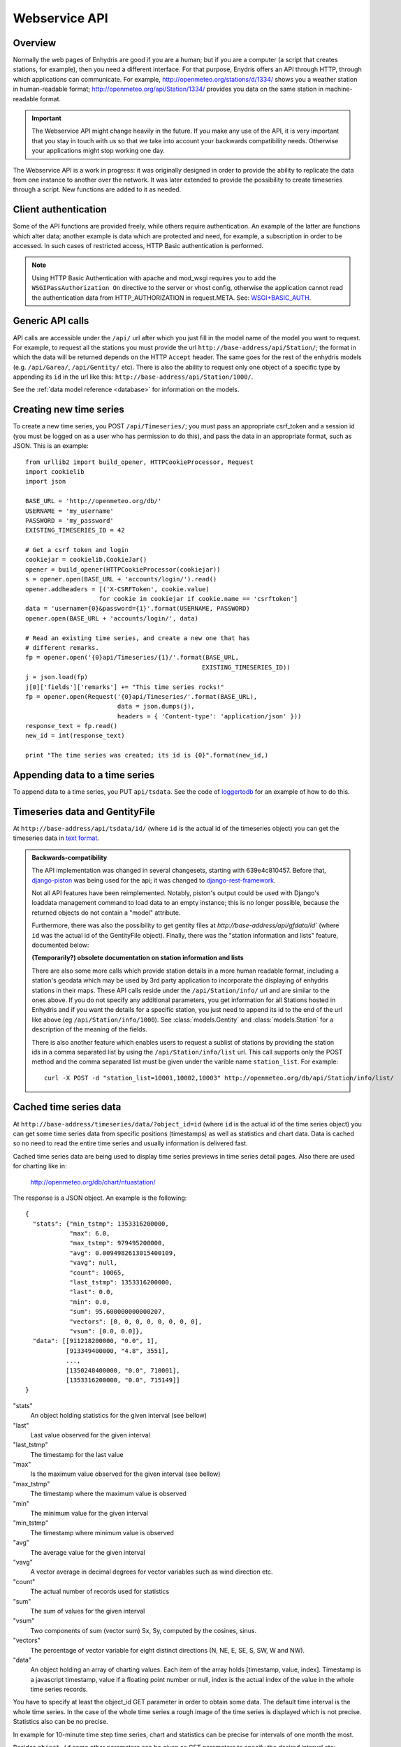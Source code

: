 .. _webservice-api:

==============
Webservice API
==============

Overview
========

Normally the web pages of Enhydris are good if you are a human; but if
you are a computer (a script that creates stations, for example), then
you need a different interface. For that purpose, Enydris offers an
API through HTTP, through which applications can communicate. For
example, http://openmeteo.org/stations/d/1334/ shows you a weather
station in human-readable format;
http://openmeteo.org/api/Station/1334/ provides you data on the
same station in machine-readable format.

.. admonition:: Important

   The Webservice API might change heavily in the future. If you make
   any use of the API, it is very important that you stay in touch
   with us so that we take into account your backwards compatibility
   needs. Otherwise your applications might stop working one day.

The Webservice API is a work in progress: it was originally designed
in order to provide the ability to replicate the data from one
instance to another over the network. It was later extended to provide
the possibility to create timeseries through a script. New functions
are added to it as needed.

Client authentication
=====================

Some of the API functions are provided freely, while others require
authentication. An example of the latter are functions which alter
data; another example is data which are protected and need, for
example, a subscription in order to be accessed. In such cases of
restricted access, HTTP Basic authentication is performed.

.. Note:: 

   Using HTTP Basic Authentication with apache and
   mod_wsgi requires you to add the ``WSGIPassAuthorization On``
   directive to the server or vhost config, otherwise the application
   cannot read the authentication data from HTTP_AUTHORIZATION in
   request.META.  See: `WSGI+BASIC_AUTH`_.  

   .. _WSGI+BASIC_AUTH: http://code.google.com/p/modwsgi/wiki/ConfigurationDirectives#WSGIPassAuthorization.

Generic API calls 
=================

API calls are accessible under the ``/api/`` url after which you just fill in
the model name of the model you want to request. For example, to request all
the stations you must provide the url ``http://base-address/api/Station/``; the
format in which the data will be returned depends on the HTTP ``Accept``
header. The same goes for the rest of the enhydris models (e.g.
``/api/Garea/``, ``/api/Gentity/`` etc). There is also the ability to request
only one object of a specific type by appending its ``id`` in the url like
this: ``http://base-address/api/Station/1000/``. 

See the :ref:`data model reference <database>` for information on the
models.

Creating new time series
========================

To create a new time series, you POST ``/api/Timeseries/``; you must
pass an appropriate csrf_token and a session id (you must be logged on
as a user who has permission to do this), and pass the data in an
appropriate format, such as JSON. This is an example::

    from urllib2 import build_opener, HTTPCookieProcessor, Request
    import cookielib
    import json

    BASE_URL = 'http://openmeteo.org/db/'
    USERNAME = 'my_username'
    PASSWORD = 'my_password'
    EXISTING_TIMESERIES_ID = 42

    # Get a csrf token and login
    cookiejar = cookielib.CookieJar()
    opener = build_opener(HTTPCookieProcessor(cookiejar))
    s = opener.open(BASE_URL + 'accounts/login/').read()
    opener.addheaders = [('X-CSRFToken', cookie.value)
                        for cookie in cookiejar if cookie.name == 'csrftoken']
    data = 'username={0}&password={1}'.format(USERNAME, PASSWORD)
    opener.open(BASE_URL + 'accounts/login/', data)

    # Read an existing time series, and create a new one that has
    # different remarks.
    fp = opener.open('{0}api/Timeseries/{1}/'.format(BASE_URL,
                                                    EXISTING_TIMESERIES_ID))
    j = json.load(fp)
    j[0]['fields']['remarks'] += "This time series rocks!"
    fp = opener.open(Request('{0}api/Timeseries/'.format(BASE_URL),
                             data = json.dumps(j),
                             headers = { 'Content-type': 'application/json' }))
    response_text = fp.read()
    new_id = int(response_text)

    print "The time series was created; its id is {0}".format(new_id,)


Appending data to a time series
===============================

To append data to a time series, you PUT ``api/tsdata``. See the code
of loggertodb_ for an example of how to do this.

.. _loggertodb: ../../pthelma/loggertodb

Timeseries data and GentityFile
===============================

At ``http://base-address/api/tsdata/id/`` (where ``id`` is the actual
id of the timeseries object) you can get the timeseries data in
`text format`_.

.. _text format: http://pthelma.readthedocs.org/en/latest/timeseries.html#text-format

.. admonition:: Backwards-compatibility

   The API implementation was changed in several changesets, starting
   with 639e4c810457. Before that, django-piston_ was being used for
   the api; it was changed to django-rest-framework_.

   Not all API features have been reimplemented.  Notably, piston's
   output could be used with Django's loaddata management command to
   load data to an empty instance; this is no longer possible, because
   the returned objects do not contain a "model" attribute.

   .. _django-piston: https://bitbucket.org/jespern/django-piston/
   .. _django-rest-framework: http://django-rest-framework.org/

   Furthermore, there was also the possibility to get gentity files at
   `http://base-address/api/gfdata/id`` (where ``id`` was the actual
   id of the GentityFile object). Finally, there was the "station
   information and lists" feature, documented below:

   **(Temporarily?) obsolete documentation on station information and lists**

   There are also some more calls which provide station details in a more
   human readable format, including a station's geodata which may be used
   by 3rd party application to incorporate the displaying of enhydris
   stations in their maps. These API calls reside under the
   ``/api/Station/info/`` url and are similar to the ones above. If you
   do not specify any additional parameters, you get information for all
   Stations hosted in Enhydris and if you want the details for a specific
   station, you just need to append its id to the end of the url like
   above (eg ``/api/Station/info/1000``).  See :class:`models.Gentity`
   and :class:`models.Station` for a description of the meaning of the
   fields.

   There is also another feature which enables users to request a sublist
   of stations by providing the station ids in a comma separated list by
   using the ``/api/Station/info/list`` url. This call supports only the
   POST method and the comma separated list must be given under the
   varible name ``station_list``.  For example::
           
       curl -X POST -d "station_list=10001,10002,10003" http://openmeteo.org/db/api/Station/info/list/


Cached time series data
=======================

At ``http://base-address/timeseries/data/?object_id=id`` (where ``id``
is the actual id of the time series object) you can get some time
series data from specific positions (timestamps) as well as statistics
and chart data. Data is cached so no need to read the entire time
series and usually information is delivered fast. 

Cached time series data are being used to display time series
previews in time series detail pages. Also there are used for
charting like in:

  http://openmeteo.org/db/chart/ntuastation/

The response is a JSON object. An
example is the following::

  {
    "stats": {"min_tstmp": 1353316200000, 
              "max": 6.0, 
              "max_tstmp": 979495200000, 
              "avg": 0.0094982613015400109, 
              "vavg": null,
              "count": 10065,
              "last_tstmp": 1353316200000,
              "last": 0.0,
              "min": 0.0,
              "sum": 95.600000000000207,
              "vectors": [0, 0, 0, 0, 0, 0, 0, 0],
              "vsum": [0.0, 0.0]}, 
    "data": [[911218200000, "0.0", 1],
             [913349400000, "4.8", 3551], 
             ..., 
             [1350248400000, "0.0", 710001], 
             [1353316200000, "0.0", 715149]]
  }

"stats"
  An object holding statistics for the given interval (see bellow)

"last"
  Last value observed for the given interval

"last_tstmp"
  The timestamp for the last value

"max"
  Is the maximum value observed for the given interval (see bellow)

"max_tstmp"
  The timestamp where the maximum value is observed

"min"
  The minimum value for the given interval

"min_tstmp"
  The timestamp where minimum value is observed

"avg"
  The average value for the given interval

"vavg"
  A vector average in decimal degrees for vector variables such as
  wind direction etc.

"count"
  The actual number of records used for statistics

"sum"
  The sum of values for the given interval

"vsum"
  Two components of sum (vector sum) Sx, Sy, computed by the cosines,
  sinus.

"vectors"
  The percentage of vector variable for eight distinct directions (N,
  NE, E, SE, S, SW, W and NW).

"data"
  An object holding an array of charting values. Each item of the array
  holds [timestamp, value, index]. Timestamp is a javascript timestamp,
  value if a floating point number or null, index is the actual index
  of the value in the whole time series records. 

You have to specify at least the object_id GET parameter in order to
obtain some data. The default time interval is the whole time series.
In the case of the whole time series a rough image of the time series
is displayed which is not precise. Statistics also can be no precise.

In example for 10-minute time step time series, chart and statistics
can be precise for intervals of one month the most.

Besides ``object_id`` some other parameters can be given as GET
parameters to specify the desired interval etc:

*start_pos*
  an index number specifying the begining of an interval. Index can
  be zero (0) for the begining of the time series or at most last
  record number minus one.

*end_pos*
  an index number specifying the end of an interval.

*last*
  A string defining an interval from a pre-defined set:
    * day
    * week
    * month
    * year
    * moment (returns one value only for the last moment)
    * hour
    * twohour

  By default the end of the interval is the end of the time series. If
  time-series is auto-updated it shows the last measurements.

*date*
  Can be used in conjuction with the *last* parameter to display in
  interval beginning at the specified date. Date format: yyyy-mm-dd

*time*
  Can be used in conjuction with *last* and *date* parameters to
  specify the beginning time of the interval. Accepted format: HH:MM 

*exact_datetime*
  A boolean parameter (set to true to activate). Specifies that
  date times should be existing in time series record or else it
  returns null. If not activated, it returns the closest periods
  with data to the specified interval.

*start_offset*
  An offset in minutes for the beginning of the interval. It can
  be used i.e. to exclude the first value of a daily interval, so
  the statistics are computed correct i.e. from 144 10-min values
  rather than 145 values (e.g. from 00:10 to 24:00 rather than
  00:00 to 24:00). Suggested value for a ten minute time series is
  10

*vector*
  A boolean parameter. Set to 'true' to activate. Then vector
  statistics are being calculated.

*jsoncallback=?*
  If you're running into the Same Origin Policy, which doesn't 
  (normally) allow ajax requests to cross origins you should add
  the GET parameter above to obtain the cached time series data
  set.

A full example to get some daily values for a time series:

  https://openmeteo.org/db/timeseries/data/?object_id=230&last=day&exact_datetime=true&date=2012-11-01&time=00:00
